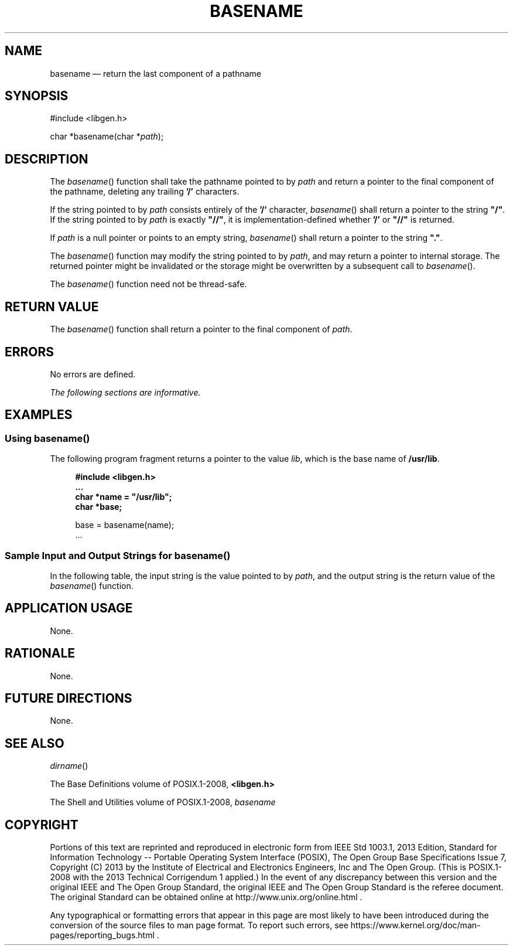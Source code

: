 '\" et
.TH BASENAME "3" 2013 "IEEE/The Open Group" "POSIX Programmer's Manual"

.SH NAME
basename
\(em return the last component of a pathname
.SH SYNOPSIS
.LP
.nf
#include <libgen.h>
.P
char *basename(char *\fIpath\fP);
.fi
.SH DESCRIPTION
The
\fIbasename\fR()
function shall take the pathname pointed to by
.IR path
and return a pointer to the final component of the pathname, deleting
any trailing
.BR '/' 
characters.
.P
If the string pointed to by
.IR path
consists entirely of the
.BR '/' 
character,
\fIbasename\fR()
shall return a pointer to the string
.BR \(dq/\(dq .
If the string pointed to by
.IR path
is exactly
.BR \(dq//\(dq ,
it is implementation-defined whether
.BR '/' 
or
.BR \(dq//\(dq 
is returned.
.P
If
.IR path
is a null pointer or points to an empty string,
\fIbasename\fR()
shall return a pointer to the string
.BR \(dq.\(dq .
.P
The
\fIbasename\fR()
function may modify the string pointed to by
.IR path ,
and may return a pointer to internal storage. The returned pointer might
be invalidated or the storage might be overwritten by a subsequent call to
\fIbasename\fR().
.P
The
\fIbasename\fR()
function need not be thread-safe.
.SH "RETURN VALUE"
The
\fIbasename\fR()
function shall return a pointer to the final component of
.IR path .
.SH ERRORS
No errors are defined.
.LP
.IR "The following sections are informative."
.SH EXAMPLES
.SS "Using basename(\|)"
.P
The following program fragment returns a pointer to the value
.IR lib ,
which is the base name of
.BR /usr/lib .
.sp
.RS 4
.nf
\fB
#include <libgen.h>
\&...
char *name = "/usr/lib";
char *base;
.P
base = basename(name);
\&...
.fi \fR
.P
.RE
.SS "Sample Input and Output Strings for basename(\|)"
.P
In the following table, the input string is the value pointed to by
.IR path ,
and the output string is the return value of the
\fIbasename\fR()
function.
.TS
center box tab(!);
cB | cB
lf5 | lf5.
Input String!Output String
_
"/usr/lib"!"lib"
"/usr/"!"usr"
"/"!"/"
"///"!"/"
"//usr//lib//"!"lib"
.TE
.SH "APPLICATION USAGE"
None.
.SH RATIONALE
None.
.SH "FUTURE DIRECTIONS"
None.
.SH "SEE ALSO"
.IR "\fIdirname\fR\^(\|)"
.P
The Base Definitions volume of POSIX.1\(hy2008,
.IR "\fB<libgen.h>\fP"
.P
The Shell and Utilities volume of POSIX.1\(hy2008,
.IR "\fIbasename\fR\^"
.SH COPYRIGHT
Portions of this text are reprinted and reproduced in electronic form
from IEEE Std 1003.1, 2013 Edition, Standard for Information Technology
-- Portable Operating System Interface (POSIX), The Open Group Base
Specifications Issue 7, Copyright (C) 2013 by the Institute of
Electrical and Electronics Engineers, Inc and The Open Group.
(This is POSIX.1-2008 with the 2013 Technical Corrigendum 1 applied.) In the
event of any discrepancy between this version and the original IEEE and
The Open Group Standard, the original IEEE and The Open Group Standard
is the referee document. The original Standard can be obtained online at
http://www.unix.org/online.html .

Any typographical or formatting errors that appear
in this page are most likely
to have been introduced during the conversion of the source files to
man page format. To report such errors, see
https://www.kernel.org/doc/man-pages/reporting_bugs.html .
